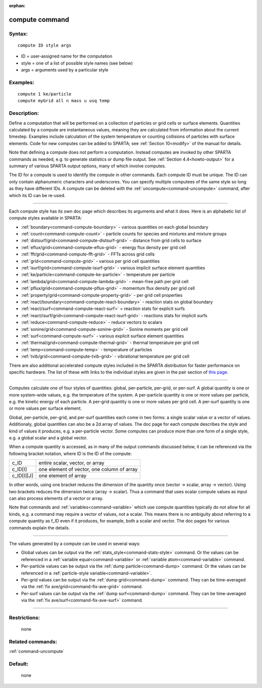 :orphan:

.. index:: compute



.. _command-compute:

###############
compute command
###############


*******
Syntax:
*******

::

   compute ID style args 

-  ID = user-assigned name for the computation
-  style = one of a list of possible style names (see below)
-  args = arguments used by a particular style

*********
Examples:
*********

::

   compute 1 ke/particle 
   compute myGrid all n mass u usq temp 

************
Description:
************

Define a computation that will be performed on a collection of particles
or grid cells or surface elements. Quantities calculated by a compute
are instantaneous values, meaning they are calculated from information
about the current timestep. Examples include calculation of the system
temperature or counting collisions of particles with surface elements.
Code for new computes can be added to SPARTA; see :ref:`Section 10<modify>` of the manual for details.

Note that defining a compute does not perform a computation. Instead
computes are invoked by other SPARTA commands as needed, e.g. to
generate statistics or dump file output. See :ref:`Section 4.4<howto-output>` for a summary of various SPARTA
output options, many of which involve computes.

The ID for a compute is used to identify the compute in other commands.
Each compute ID must be unique. The ID can only contain alphanumeric
characters and underscores. You can specify multiple computees of the
same style so long as they have different IDs. A compute can be deleted
with the :ref:`uncompute<command-uncompute>` command, after which its ID can
be re-used.

--------------

Each compute style has its own doc page which describes its arguments
and what it does. Here is an alphabetic list of compute styles available
in SPARTA:

-  :ref:`boundary<command-compute-boundary>` - various quantities on each
   global boundary
-  :ref:`count<command-compute-count>` - particle counts for species and
   mixtures and mixture groups
-  :ref:`distsurf/grid<command-compute-distsurf-grid>` - distance from grid
   cells to surface
-  :ref:`eflux/grid<command-compute-eflux-grid>` - energy flux density per
   grid cell
-  :ref:`fft/grid<command-compute-fft-grid>` - FFTs across grid cells
-  :ref:`grid<command-compute-grid>` - various per grid cell quantities
-  :ref:`isurf/grid<command-compute-isurf-grid>` - various implicit surface
   element quantities
-  :ref:`ke/particle<command-compute-ke-particle>` - temperature per particle
-  :ref:`lambda/grid<command-compute-lambda-grid>` - mean-free path per grid
   cell
-  :ref:`pflux/grid<command-compute-pflux-grid>` - momentum flux density per
   grid cell
-  :ref:`property/grid<command-compute-property-grid>` - per grid cell
   properties
-  :ref:`react/boundary<command-compute-react-boundary>` - reaction stats on
   global boundary
-  :ref:`react/surf<command-compute-react-surf>` = reaction stats for
   explicit surfs
-  :ref:`react/isurf/grid<command-compute-react-isurf-grid>` - reactions
   stats for implicit surfs
-  :ref:`reduce<command-compute-reduce>` - reduce vectors to scalars
-  :ref:`sonine/grid<command-compute-sonine-grid>` - Sonine moments per grid
   cell
-  :ref:`surf<command-compute-surf>` - various explicit surface element
   quantities
-  :ref:`thermal/grid<command-compute-thermal-grid>` - thermal temperature
   per grid cell
-  :ref:`temp<command-compute-temp>` - temperature of particles
-  :ref:`tvib/grid<command-compute-tvib-grid>` - vibrational temperature per
   grid cell

There are also additional accelerated compute styles included in the
SPARTA distribution for faster performance on specific hardware. The
list of these with links to the individual styles are given in the pair
section of `this page <Section_commands.html#cmd_5>`__.

--------------

Computes calculate one of four styles of quantities: global,
per-particle, per-grid, or per-surf. A global quantity is one or more
system-wide values, e.g. the temperature of the system. A per-particle
quantity is one or more values per particle, e.g. the kinetic energy of
each particle. A per-grid quantity is one or more values per grid cell.
A per-surf quantity is one or more values per surface element.

Global, per-particle, per-grid, and per-surf quantities each come in two
forms: a single scalar value or a vector of values. Additionaly, global
quantities can also be a 2d array of values. The doc page for each
compute describes the style and kind of values it produces, e.g. a
per-particle vector. Some computes can produce more than one form of a
single style, e.g. a global scalar and a global vector.

When a compute quantity is accessed, as in many of the output commands
discussed below, it can be referenced via the following bracket
notation, where ID is the ID of the compute:

.. container::

   ========== ==========================================
   c_ID       entire scalar, vector, or array
   c_ID[I]    one element of vector, one column of array
   c_ID[I][J] one element of array
   ========== ==========================================

In other words, using one bracket reduces the dimension of the quantity
once (vector -> scalar, array -> vector). Using two brackets reduces the
dimension twice (array -> scalar). Thus a command that uses scalar
compute values as input can also process elements of a vector or array.

Note that commands and :ref:`variables<command-variable>` which use compute
quantities typically do not allow for all kinds, e.g. a command may
require a vector of values, not a scalar. This means there is no
ambiguity about referring to a compute quantity as f_ID even if it
produces, for example, both a scalar and vector. The doc pages for
various commands explain the details.

--------------

The values generated by a compute can be used in several ways:

-  Global values can be output via the
   :ref:`stats_style<command-stats-style>` command. Or the values can be
   referenced in a :ref:`variable equal<command-variable>` or :ref:`variable    atom<command-variable>` command.
-  Per-particle values can be output via the :ref:`dump    particle<command-dump>` command. Or the values can be referenced in a
   :ref:`particle-style variable<command-variable>`.
-  Per-grid values can be output via the :ref:`dump grid<command-dump>`
   command. They can be time-averaged via the :ref:`fix    ave/grid<command-fix-ave-grid>` command.
-  Per-surf values can be output via the :ref:`dump surf<command-dump>`
   command. They can be time-averaged via the :ref:`fix    ave/surf<command-fix-ave-surf>` command.

--------------

*************
Restrictions:
*************
 none

*****************
Related commands:
*****************

:ref:`command-uncompute`

********
Default:
********
 none
